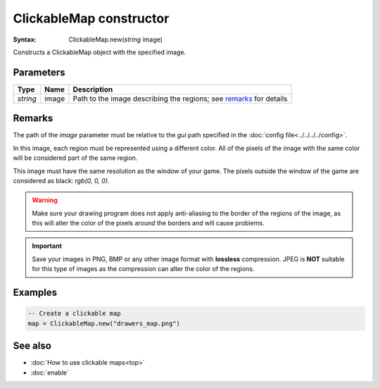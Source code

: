 ClickableMap constructor
========================

:Syntax: ClickableMap.new(*string* image)

Constructs a ClickableMap object with the specified image.


Parameters
^^^^^^^^^^

+----------+-------+--------------------------------------------------------------------+
| Type     | Name  | Description                                                        |
+==========+=======+====================================================================+
| *string* | image | Path to the image describing the regions; see remarks_ for details |
+----------+-------+--------------------------------------------------------------------+


Remarks
^^^^^^^

The path of the *image* parameter must be relative to the *gui* path specified in
the :doc:`config file<../../../../config>`.

In this image, each region must be represented using a different color. All of the
pixels of the image with the same color will be considered part of the same region.

This image must have the same resolution as the window of your game. The pixels
outside the window of the game are considered as black: *rgb(0, 0, 0)*.

.. warning::
    Make sure your drawing program does not apply anti-aliasing to the border of the
    regions of the image, as this will alter the color of the pixels around the
    borders and will cause problems.

.. important::
    Save your images in PNG, BMP or any other image format with **lossless**
    compression. JPEG is **NOT** suitable for this type of images as the compression
    can alter the color of the regions.


Examples
^^^^^^^^

.. code-block:: lua

	-- Create a clickable map
	map = ClickableMap.new("drawers_map.png")


See also
^^^^^^^^

* :doc:`How to use clickable maps<top>`
* :doc:`enable`